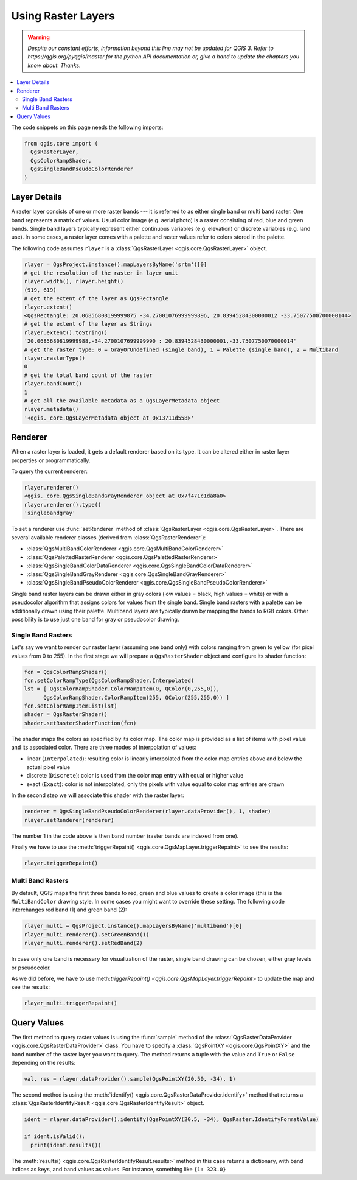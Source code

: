 .. only:: html

   |updatedisclaimer|

.. index::
   pair: Raster; Raster layers

.. _raster:

*********************
 Using Raster Layers
*********************

.. warning:: |outofdate|

.. contents::
   :local:

The code snippets on this page needs the following imports:

.. code-block:: python

    from qgis.core import (
      QgsRasterLayer,
      QgsColorRampShader,
      QgsSingleBandPseudoColorRenderer
    )

.. index:: Raster layers; Details

Layer Details
=============

A raster layer consists of one or more raster bands --- it is referred to as
either single band or multi band raster. One band represents a matrix of
values. Usual color image (e.g. aerial photo) is a raster consisting of red,
blue and green bands. Single band layers typically represent either continuous
variables (e.g. elevation) or discrete variables (e.g. land use). In some
cases, a raster layer comes with a palette and raster values refer to colors
stored in the palette.

The following code assumes ``rlayer`` is a :class:`QgsRasterLayer <qgis.core.QgsRasterLayer>` object.

.. code-block:: python

    rlayer = QgsProject.instance().mapLayersByName('srtm')[0]
    # get the resolution of the raster in layer unit
    rlayer.width(), rlayer.height()
    (919, 619)
    # get the extent of the layer as QgsRectangle
    rlayer.extent()
    <QgsRectangle: 20.06856808199999875 -34.27001076999999896, 20.83945284300000012 -33.75077500700000144>
    # get the extent of the layer as Strings
    rlayer.extent().toString()
    '20.0685680819999988,-34.2700107699999990 : 20.8394528430000001,-33.7507750070000014'
    # get the raster type: 0 = GrayOrUndefined (single band), 1 = Palette (single band), 2 = Multiband
    rlayer.rasterType()
    0
    # get the total band count of the raster
    rlayer.bandCount()
    1
    # get all the available metadata as a QgsLayerMetadata object
    rlayer.metadata()
    '<qgis._core.QgsLayerMetadata object at 0x13711d558>'

.. index:: Raster layers; Renderer

Renderer
========

When a raster layer is loaded, it gets a default renderer based on its
type. It can be altered either in raster layer properties or programmatically.

To query the current renderer:

.. code-block:: python

    rlayer.renderer()
    <qgis._core.QgsSingleBandGrayRenderer object at 0x7f471c1da8a0>
    rlayer.renderer().type()
    'singlebandgray'

To set a renderer use :func:`setRenderer` method of :class:`QgsRasterLayer <qgis.core.QgsRasterLayer>`. There
are several available renderer classes (derived from :class:`QgsRasterRenderer`):

* :class:`QgsMultiBandColorRenderer <qgis.core.QgsMultiBandColorRenderer>`
* :class:`QgsPalettedRasterRenderer <qgis.core.QgsPalettedRasterRenderer>`
* :class:`QgsSingleBandColorDataRenderer <qgis.core.QgsSingleBandColorDataRenderer>`
* :class:`QgsSingleBandGrayRenderer <qgis.core.QgsSingleBandGrayRenderer>`
* :class:`QgsSingleBandPseudoColorRenderer <qgis.core.QgsSingleBandPseudoColorRenderer>`

Single band raster layers can be drawn either in gray colors (low values =
black, high values = white) or with a pseudocolor algorithm that assigns colors
for values from the single band. Single band rasters with a palette can be
additionally drawn using their palette. Multiband layers are typically drawn by
mapping the bands to RGB colors. Other possibility is to use just one band for
gray or pseudocolor drawing.


.. index:: Raster layers; Single band

Single Band Rasters
-------------------

Let's say we want to render our raster layer (assuming one band only)
with colors ranging from green to yellow (for pixel values from 0 to 255).
In the first stage we will prepare a ``QgsRasterShader`` object and configure
its shader function:

.. code-block:: python

    fcn = QgsColorRampShader()
    fcn.setColorRampType(QgsColorRampShader.Interpolated)
    lst = [ QgsColorRampShader.ColorRampItem(0, QColor(0,255,0)),
          QgsColorRampShader.ColorRampItem(255, QColor(255,255,0)) ]
    fcn.setColorRampItemList(lst)
    shader = QgsRasterShader()
    shader.setRasterShaderFunction(fcn)

The shader maps the colors as specified by its color map. The color map is
provided as a list of items with pixel value and its associated color.
There are three modes of interpolation of values:

* linear (``Interpolated``): resulting color is linearly interpolated from the
  color map entries above and below the actual pixel value
* discrete (``Discrete``): color is used from the color map entry with equal
  or higher value
* exact (``Exact``): color is not interpolated, only the pixels with value
  equal to color map entries are drawn

In the second step we will associate this shader with the raster layer:

.. code-block:: python

    renderer = QgsSingleBandPseudoColorRenderer(rlayer.dataProvider(), 1, shader)
    rlayer.setRenderer(renderer)

The number 1 in the code above is then band number (raster bands are indexed from one).

Finally we have to use the :meth:`triggerRepaint() <qgis.core.QgsMapLayer.triggerRepaint>`
to see the results:

.. code-block:: python

    rlayer.triggerRepaint()


.. index:: Raster layers; Multi band

Multi Band Rasters
------------------

By default, QGIS maps the first three bands to red, green and blue values to
create a color image (this is the ``MultiBandColor`` drawing style. In some
cases you might want to override these setting. The following code interchanges
red band (1) and green band (2):

.. code-block:: python

    rlayer_multi = QgsProject.instance().mapLayersByName('multiband')[0]
    rlayer_multi.renderer().setGreenBand(1)
    rlayer_multi.renderer().setRedBand(2)

In case only one band is necessary for visualization of the raster, single band
drawing can be chosen, either gray levels or pseudocolor.

As we did before, we have to use meth:`triggerRepaint() <qgis.core.QgsMapLayer.triggerRepaint>`
to update the map and see the results:

.. code-block:: python

    rlayer_multi.triggerRepaint()

.. index::
  pair: Raster layers; Refreshing

.. index::
  pair: Raster layers; Querying

Query Values
============

The first method to query raster values is using the :func:`sample` method of
the :class:`QgsRasterDataProvider <qgis.core.QgsRasterDataProvider>` class. You have to specify a :class:`QgsPointXY <qgis.core.QgsPointXY>`
and the band number of the raster layer you want to query. The method returns a
tuple with the value and ``True`` or ``False`` depending on the results:

.. code-block:: python

    val, res = rlayer.dataProvider().sample(QgsPointXY(20.50, -34), 1)

The second method is using the :meth:`identify() <qgis.core.QgsRasterDataProvider.identify>` method that returns a
:class:`QgsRasterIdentifyResult <qgis.core.QgsRasterIdentifyResult>` object.

.. code-block:: python

    ident = rlayer.dataProvider().identify(QgsPointXY(20.5, -34), QgsRaster.IdentifyFormatValue)

    if ident.isValid():
      print(ident.results())

The :meth:`results() <qgis.core.QgsRasterIdentifyResult.results>` method in this
case returns a dictionary, with band indices as keys, and band values as values.
For instance, something like ``{1: 323.0}``


.. Substitutions definitions - AVOID EDITING PAST THIS LINE
   This will be automatically updated by the find_set_subst.py script.
   If you need to create a new substitution manually,
   please add it also to the substitutions.txt file in the
   source folder.

.. |outofdate| replace:: `Despite our constant efforts, information beyond this line may not be updated for QGIS 3. Refer to https://qgis.org/pyqgis/master for the python API documentation or, give a hand to update the chapters you know about. Thanks.`
.. |updatedisclaimer| replace:: :disclaimer:`Docs in progress for 'QGIS testing'. Visit https://docs.qgis.org/3.4 for QGIS 3.4 docs and translations.`
